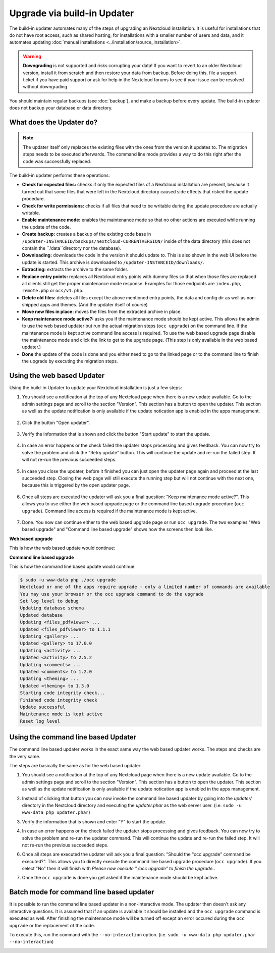 ============================
Upgrade via build-in Updater
============================

The build-in updater automates many of the steps of upgrading an Nextcloud
installation. It is useful for installations that do not have root access,
such as shared hosting, for installations with a smaller number of users
and data, and it automates updating
:doc:`manual installations <../installation/source_installation>`.

.. warning::
   **Downgrading** is not supported and risks corrupting your data! If you want
   to revert to an older Nextcloud version, install it from scratch and then
   restore your data from backup. Before doing this, file a support ticket if
   you have paid support or ask for help in the Nextcloud forums to see if your
   issue can be resolved without downgrading.

You should maintain regular backups (see :doc:`backup`), and make a backup
before every update. The build-in updater does not backup your database or data
directory.

What does the Updater do?
-------------------------

.. note::
   The updater itself only replaces the existing files with the ones from the
   version it updates to. The migration steps needs to be executed afterwards.
   The command line mode provides a way to do this right after the code was
   successfully replaced.

The build-in updater performs these operations:

* **Check for expected files:** checks if only the expected files of a
  Nextcloud installation are present, because it turned out that some files
  that were left in the Nextcloud directory caused side effects that risked
  the update procedure.
* **Check for write permissions:** checks if all files that need to be
  writable during the update procedure are actually writable.
* **Enable maintenance mode:** enables the maintenance mode so that no other
  actions are executed while running the update of the code.
* **Create backup:** creates a backup of the existing code base in
  ``/updater-INSTANCEID/backups/nextcloud-CURRENTVERSION/`` inside of the
  data directory (this does not contain the ``/data``directory nor the
  database).
* **Downloading:** downloads the code in the version it should update to. This
  is also shown in the web UI before the update is started. This archive is
  downloaded to ``/updater-INSTANCEID/downloads/``.
* **Extracting:** extracts the archive to the same folder.
* **Replace entry points:** replaces all Nextcloud entry points with dummy
  files so that when those files are replaced all clients still get the proper
  maintenance mode response. Examples for those endpoints are ``index.php``,
  ``remote.php`` or ``ocs/v1.php``.
* **Delete old files:** deletes all files except the above mentioned entry
  points, the data and config dir as well as non-shipped apps and themes. (And
  the updater itself of course)
* **Move new files in place:** moves the files from the extracted archive in
  place.
* **Keep maintenance mode active?:** asks you if the maintenance mode should
  be kept active. This allows the admin to use the web based updater but run
  the actual migration steps (``occ upgrade``) on the command line. If the
  maintenance mode is kept active command line access is required. To use the
  web based upgrade page disable the maintenance mode and click the link to
  get to the upgrade page. (This step is only available in the web based
  updater.)
* **Done** the update of the code is done and you either need to go to the
  linked page or to the command line to finish the upgrade by executing the
  migration steps.

Using the web based Updater
---------------------------

Using the build-in Updater to update your Nextcloud installation is just a few
steps:

1.  You should see a notification at the top of any Nextcloud page when there is
    a new update available. Go to the admin settings page and scroll to the
    section "Version". This section has a button to open the updater. This
    section as well as the update notification is only available if the update
    notication app is enabled in the apps management.

.. figure:: images/updater-1-update-available.png

2.  Click the button "Open updater".

.. figure:: images/updater-2-open-updater.png

3.  Verify the information that is shown and click the button "Start update"
    to start the update.

.. figure:: images/updater-3-running-step.png

4.  In case an error happens or the check failed the updater stops processing
    and gives feedback. You can now try to solve the problem and click the
    "Retry update" button. This will continue the update and re-run the failed
    step. It will not re-run the previous succeeded steps.

.. figure:: images/updater-4-failed-step.png

5. In case you close the updater, before it finished you can just open the
   updater page again and proceed at the last succeeded step. Closing the web
   page will still execute the running step but will not continue with the next
   one, because this is triggered by the open updater page.

.. figure:: images/updater-5-continue-update.png

6. Once all steps are executed the updater will ask you a final question:
   "Keep maintenance mode active?". This allows you to use either the web based
   upgrade page or the command line based upgrade procedure (``occ upgrade``).
   Command line access is required if the maintenance mode is kept active.

.. figure:: images/updater-6-maintenance-mode.png

7. Done. You now can continue either to the web based upgrade page or run
   ``occ upgrade``. The two examples "Web based upgrade" and "Command line
   based upgrade" shows how the screens then look like.


**Web based upgrade**

This is how the web based update would continue:

.. image:: images/updater-7-disable-maintenance.png

.. image:: images/updater-9-upgrade-page.png

**Command line based upgrade**

This is how the command line based update would continue:

.. image:: images/updater-8-keep-maintenance.png


.. code::

    $ sudo -u www-data php ./occ upgrade
    Nextcloud or one of the apps require upgrade - only a limited number of commands are available
    You may use your browser or the occ upgrade command to do the upgrade
    Set log level to debug
    Updating database schema
    Updated database
    Updating <files_pdfviewer> ...
    Updated <files_pdfviewer> to 1.1.1
    Updating <gallery> ...
    Updated <gallery> to 17.0.0
    Updating <activity> ...
    Updated <activity> to 2.5.2
    Updating <comments> ...
    Updated <comments> to 1.2.0
    Updating <theming> ...
    Updated <theming> to 1.3.0
    Starting code integrity check...
    Finished code integrity check
    Update successful
    Maintenance mode is kept active
    Reset log level

Using the command line based Updater
------------------------------------

The command line based updater works in the exact same way the web based
updater works. The steps and checks are the very same.

The steps are basically the same as for the web based updater:

1.  You should see a notification at the top of any Nextcloud page when there is
    a new update available. Go to the admin settings page and scroll to the
    section "Version". This section has a button to open the updater. This
    section as well as the update notification is only available if the update
    notication app is enabled in the apps management.

.. image:: images/updater-1-update-available.png

2. Instead of clicking that button you can now invoke the command line based
   updater by going into the `updater/` directory in the Nextcloud directory
   and executing the `updater.phar` as the web server user. (i.e.
   ``sudo -u www-data php updater.phar``)

.. image:: images/updater-cli-2-start-updater.png
   :class: terminal-image

3.  Verify the information that is shown and enter "Y" to start the update.

.. image:: images/updater-cli-3-running-step.png
   :class: terminal-image

.. image:: images/updater-cli-4-failed-step.png
   :class: terminal-image

4.  In case an error happens or the check failed the updater stops processing
    and gives feedback. You can now try to solve the problem and re-run the
    updater command. This will continue the update and re-run the failed step.
    It will not re-run the previous succeeded steps.

.. image:: images/updater-cli-5-continue-update.png
   :class: terminal-image

6. Once all steps are executed the updater will ask you a final question:
   "Should the "occ upgrade" command be executed?". This allows you to directly
   execute the command line based upgrade procedure (``occ upgrade``). If you
   select "No" then it will finish with
   `Please now execute "./occ upgrade" to finish the upgrade.`.

.. image:: images/updater-cli-6-run-command.png
   :class: terminal-image

7. Once the ``occ upgrade`` is done you get asked if the maintenance mode
   should be kept active.

.. image:: images/updater-cli-7-maintenance.png
   :class: terminal-image

Batch mode for command line based updater
-----------------------------------------

It is possible to run the command line based updater in a non-interactive mode.
The updater then doesn't ask any interactive questions. It is assumed that if
an update is available it should be installed and the ``occ upgrade`` command
is executed as well. After finishing the maintenance mode will be turned off
except an error occured during the ``occ upgrade`` or the replacement of the
code.

To execute this, run the command with the ``--no-interaction`` option. (i.e.
``sudo -u www-data php updater.phar --no-interaction``)

.. image:: images/updater-cli-8-no-interaction.png
   :class: terminal-image
